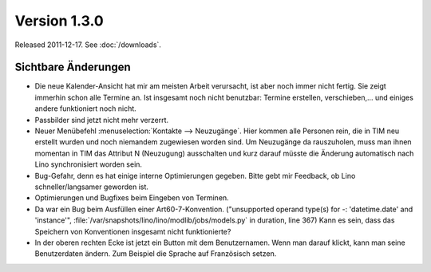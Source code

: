 Version 1.3.0
=============

Released 2011-12-17.
See :doc:`/downloads`.

Sichtbare Änderungen
--------------------

- Die neue Kalender-Ansicht hat mir am meisten Arbeit verursacht, 
  ist aber noch immer nicht fertig.
  Sie zeigt immerhin schon alle Termine an. 
  Ist insgesamt noch nicht benutzbar: 
  Termine erstellen, verschieben,... und einiges 
  andere funktioniert noch nicht.
  
- Passbilder sind jetzt nicht mehr verzerrt.

- Neuer Menübefehl :menuselection:`Kontakte --> Neuzugänge`.
  Hier kommen alle Personen rein, die in TIM neu erstellt wurden und noch 
  niemandem zugewiesen worden sind. 
  Um Neuzugänge da rauszuholen, muss man ihnen momentan 
  in TIM das Attribut N (Neuzugung) ausschalten und kurz darauf 
  müsste die Änderung automatisch nach Lino synchronisiert worden sein.

- Bug-Gefahr, denn es hat einige interne Optimierungen gegeben.
  Bitte gebt mir Feedback, ob Lino schneller/langsamer geworden ist.

- Optimierungen und Bugfixes beim Eingeben von Terminen.

- Da war ein Bug beim Ausfüllen einer Art60-7-Konvention. 
  ("unsupported operand type(s) for -: 'datetime.date' and 'instance'",
  :file:`/var/snapshots/lino/lino/modlib/jobs/models.py` in duration, line 367)
  Kann es sein, dass das Speichern von Konventionen insgesamt nicht 
  funktionierte?

- In der oberen rechten Ecke ist jetzt ein Button mit dem Benutzernamen. 
  Wenn man darauf klickt, kann man seine Benutzerdaten ändern. 
  Zum Beispiel die Sprache auf Französisch setzen.
  
